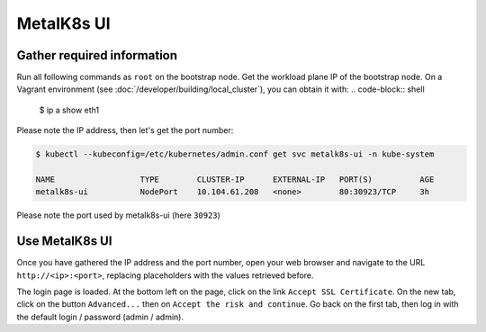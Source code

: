 MetalK8s UI
===========


.. todo::

  The following test has been realized on vagrant only - One should list
  all requirements for reaching the UI using an operational cluster.


Gather required information
----------------------------

Run all following commands as ``root`` on the bootstrap node.
Get the workload plane IP of the bootstrap node.
On a Vagrant environment (see :doc:`/developer/building/local_cluster`), you
can obtain it with:
.. code-block:: shell

      $ ip a show eth1

Please note the IP address, then let's get the port number:

.. code-block:: shell

   $ kubectl --kubeconfig=/etc/kubernetes/admin.conf get svc metalk8s-ui -n kube-system

   NAME                  TYPE        CLUSTER-IP      EXTERNAL-IP   PORT(S)          AGE
   metalk8s-ui           NodePort    10.104.61.208   <none>        80:30923/TCP     3h

Please note the port used by metalk8s-ui (here ``30923``)


Use MetalK8s UI
---------------

Once you have gathered the IP address and the port number, open your
web browser and navigate to the URL ``http://<ip>:<port>``, replacing
placeholders with the values retrieved before.

The login page is loaded. At the bottom left on the page, click on the link
``Accept SSL Certificate``. On the new tab, click on the button ``Advanced...``
then on ``Accept the risk and continue``.
Go back on the first tab, then log in with the default login / password
(admin / admin).
